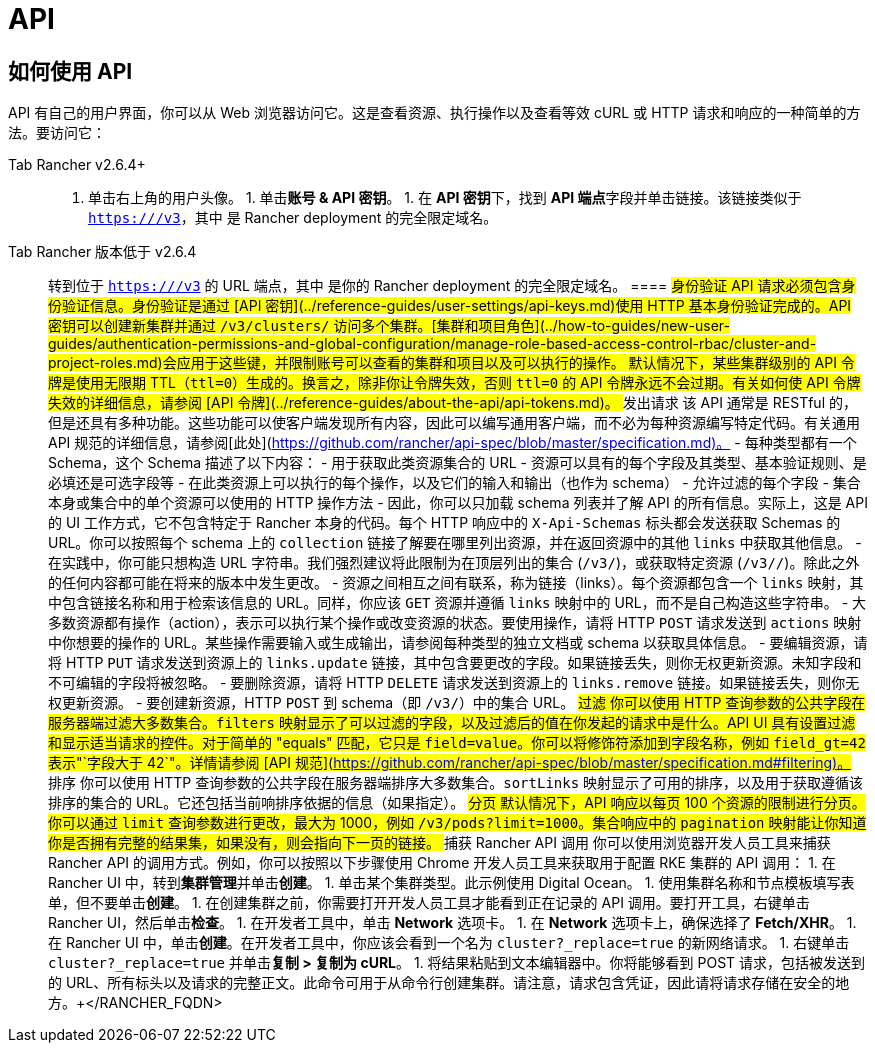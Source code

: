 = API

== 如何使用 API

API 有自己的用户界面，你可以从 Web 浏览器访问它。这是查看资源、执行操作以及查看等效 cURL 或 HTTP 请求和响应的一种简单的方法。要访问它：

[tabs]
====
Tab Rancher v2.6.4+::
+
1. 单击右上角的用户头像。 1. 单击**账号 & API 密钥**。 1. 在 **API 密钥**下，找到 **API 端点**字段并单击链接。该链接类似于 `https://+++<RANCHER_FQDN>+++/v3`，其中 `+++<RANCHER_FQDN>+++` 是 Rancher deployment 的完全限定域名。  

Tab Rancher 版本低于 v2.6.4::
+
转到位于 `https://+++<RANCHER_FQDN>+++/v3` 的 URL 端点，其中 `+++<RANCHER_FQDN>+++` 是你的 Rancher deployment 的完全限定域名。  
==== ## 身份验证 API 请求必须包含身份验证信息。身份验证是通过 [API 密钥](../reference-guides/user-settings/api-keys.md)使用 HTTP 基本身份验证完成的。API 密钥可以创建新集群并通过 `/v3/clusters/` 访问多个集群。[集群和项目角色](../how-to-guides/new-user-guides/authentication-permissions-and-global-configuration/manage-role-based-access-control-rbac/cluster-and-project-roles.md)会应用于这些键，并限制账号可以查看的集群和项目以及可以执行的操作。 默认情况下，某些集群级别的 API 令牌是使用无限期 TTL（`ttl=0`）生成的。换言之，除非你让令牌失效，否则 `ttl=0` 的 API 令牌永远不会过期。有关如何使 API 令牌失效的详细信息，请参阅 [API 令牌](../reference-guides/about-the-api/api-tokens.md)。 ## 发出请求 该 API 通常是 RESTful 的，但是还具有多种功能。这些功能可以使客户端发现所有内容，因此可以编写通用客户端，而不必为每种资源编写特定代码。有关通用 API 规范的详细信息，请参阅[此处](https://github.com/rancher/api-spec/blob/master/specification.md)。 - 每种类型都有一个 Schema，这个 Schema 描述了以下内容： - 用于获取此类资源集合的 URL - 资源可以具有的每个字段及其类型、基本验证规则、是必填还是可选字段等 - 在此类资源上可以执行的每个操作，以及它们的输入和输出（也作为 schema） - 允许过滤的每个字段 - 集合本身或集合中的单个资源可以使用的 HTTP 操作方法 - 因此，你可以只加载 schema 列表并了解 API 的所有信息。实际上，这是 API 的 UI 工作方式，它不包含特定于 Rancher 本身的代码。每个 HTTP 响应中的 `X-Api-Schemas` 标头都会发送获取 Schemas 的 URL。你可以按照每个 schema 上的 `collection` 链接了解要在哪里列出资源，并在返回资源中的其他 `links` 中获取其他信息。 - 在实践中，你可能只想构造 URL 字符串。我们强烈建议将此限制为在顶层列出的集合 (`/v3/+++<type>+++`)，或获取特定资源 (`/v3/+++<type>+++/+++<id>+++`)。除此之外的任何内容都可能在将来的版本中发生更改。 - 资源之间相互之间有联系，称为链接（links）。每个资源都包含一个 `links` 映射，其中包含链接名称和用于检索该信息的 URL。同样，你应该 `GET` 资源并遵循 `links` 映射中的 URL，而不是自己构造这些字符串。 - 大多数资源都有操作（action），表示可以执行某个操作或改变资源的状态。要使用操作，请将 HTTP `POST` 请求发送到 `actions` 映射中你想要的操作的 URL。某些操作需要输入或生成输出，请参阅每种类型的独立文档或 schema 以获取具体信息。 - 要编辑资源，请将 HTTP `PUT` 请求发送到资源上的 `links.update` 链接，其中包含要更改的字段。如果链接丢失，则你无权更新资源。未知字段和不可编辑的字段将被忽略。 - 要删除资源，请将 HTTP `DELETE` 请求发送到资源上的 `links.remove` 链接。如果链接丢失，则你无权更新资源。 - 要创建新资源，HTTP `POST` 到 schema（即 `/v3/+++<type>+++`）中的集合 URL。 ## 过滤 你可以使用 HTTP 查询参数的公共字段在服务器端过滤大多数集合。`filters` 映射显示了可以过滤的字段，以及过滤后的值在你发起的请求中是什么。API UI 具有设置过滤和显示适当请求的控件。对于简单的 "equals" 匹配，它只是 `field=value`。你可以将修饰符添加到字段名称，例如 `field_gt=42` 表示"`字段大于 42`"。详情请参阅 [API 规范](https://github.com/rancher/api-spec/blob/master/specification.md#filtering)。 ## 排序 你可以使用 HTTP 查询参数的公共字段在服务器端排序大多数集合。`sortLinks` 映射显示了可用的排序，以及用于获取遵循该排序的集合的 URL。它还包括当前响排序依据的信息（如果指定）。 ## 分页 默认情况下，API 响应以每页 100 个资源的限制进行分页。你可以通过 `limit` 查询参数进行更改，最大为 1000，例如 `/v3/pods?limit=1000`。集合响应中的 `pagination` 映射能让你知道你是否拥有完整的结果集，如果没有，则会指向下一页的链接。 ## 捕获 Rancher API 调用 你可以使用浏览器开发人员工具来捕获 Rancher API 的调用方式。例如，你可以按照以下步骤使用 Chrome 开发人员工具来获取用于配置 RKE 集群的 API 调用： 1. 在 Rancher UI 中，转到**集群管理**并单击**创建**。 1. 单击某个集群类型。此示例使用 Digital Ocean。 1. 使用集群名称和节点模板填写表单，但不要单击**创建**。 1. 在创建集群之前，你需要打开开发人员工具才能看到正在记录的 API 调用。要打开工具，右键单击 Rancher UI，然后单击**检查**。 1. 在开发者工具中，单击 **Network** 选项卡。 1. 在 **Network** 选项卡上，确保选择了 **Fetch/XHR**。 1. 在 Rancher UI 中，单击**创建**。在开发者工具中，你应该会看到一个名为 `cluster?_replace=true` 的新网络请求。 1. 右键单击 `cluster?_replace=true` 并单击**复制 > 复制为 cURL**。 1. 将结果粘贴到文本编辑器中。你将能够看到 POST 请求，包括被发送到的 URL、所有标头以及请求的完整正文。此命令可用于从命令行创建集群。请注意，请求包含凭证，因此请将请求存储在安全的地方。+++</type>++++++</id>++++++</type>++++++</type>++++++</RANCHER_FQDN>++++++</RANCHER_FQDN></RANCHER_FQDN>++++++</RANCHER_FQDN>
====
